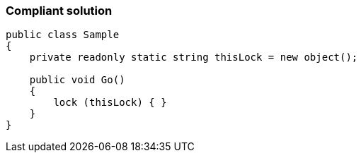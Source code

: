 === Compliant solution

[source,text]
----
public class Sample
{
    private readonly static string thisLock = new object();

    public void Go()
    {
        lock (thisLock) { }
    }
}
----
